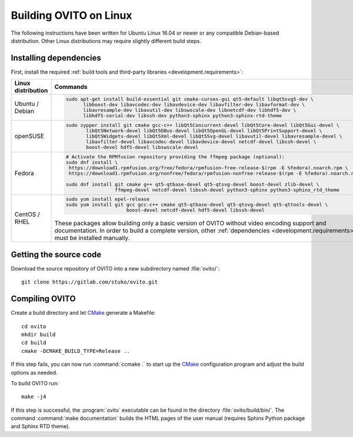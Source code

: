 .. _development.build_linux:

Building OVITO on Linux
=============================

The following instructions have been written for Ubuntu Linux 16.04 or newer or any compatible Debian-based distribution.
Other Linux distributions may require slightly different build steps.

Installing dependencies
-----------------------

First, install the required :ref:`build tools and third-party libraries <development.requirements>`:

.. list-table::
   :width: 100%
   :widths: auto
   :header-rows: 1

   * - Linux distribution
     - Commands
   * - Ubuntu / Debian
     - .. code::

          sudo apt-get install build-essential git cmake-curses-gui qt5-default libqt5svg5-dev \
                libboost-dev libavcodec-dev libavdevice-dev libavfilter-dev libavformat-dev \
                libavresample-dev libavutil-dev libswscale-dev libnetcdf-dev libhdf5-dev \
                libhdf5-serial-dev libssh-dev python3-sphinx python3-sphinx-rtd-theme

   * - openSUSE
     - .. code::
          
          sudo zypper install git cmake gcc-c++ libQt5Concurrent-devel libQt5Core-devel libQt5Gui-devel \
                 libQt5Network-devel libQt5DBus-devel libQt5OpenGL-devel libQt5PrintSupport-devel \
                 libQt5Widgets-devel libQt5Xml-devel libQt5Svg-devel libavutil-devel libavresample-devel \
                 libavfilter-devel libavcodec-devel libavdevice-devel netcdf-devel libssh-devel \
                 boost-devel hdf5-devel libswscale-devel

   * - Fedora
     - .. code::
          
          # Activate the RPMfusion repository providing the ffmpeg package (optional):
          sudo dnf install \
           https://download1.rpmfusion.org/free/fedora/rpmfusion-free-release-$(rpm -E %fedora).noarch.rpm \
           https://download1.rpmfusion.org/nonfree/fedora/rpmfusion-nonfree-release-$(rpm -E %fedora).noarch.rpm
          
          sudo dnf install git cmake g++ qt5-qtbase-devel qt5-qtsvg-devel boost-devel zlib-devel \
                           ffmpeg-devel netcdf-devel libssh-devel python3-sphinx python3-sphinx_rtd_theme

   * - CentOS / RHEL
     - .. code::
       
          sudo yum install epel-release
          sudo yum install git gcc gcc-c++ cmake qt5-qtbase-devel qt5-qtsvg-devel qt5-qttools-devel \
                               boost-devel netcdf-devel hdf5-devel libssh-devel

       These packages allow building only a basic version of OVITO without video encoding support and documentation.
       In order to build a complete version, other :ref:`dependencies <development.requirements>` must be installed manually.

Getting the source code
-----------------------

Download the source repository of OVITO into a new subdirectory named :file:`ovito/`::

  git clone https://gitlab.com/stuko/ovito.git

Compiling OVITO
---------------

Create a build directory and let `CMake <https://www.cmake.org/>`_ generate a Makefile::

  cd ovito
  mkdir build
  cd build
  cmake -DCMAKE_BUILD_TYPE=Release ..

If this step fails, you can now run :command:`ccmake .` to start up the
`CMake <https://www.cmake.org/>`_ configuration program and adjust the build options as needed.

To build OVITO run::

  make -j4

If this step is successful, the :program:`ovito` executable can be found in the directory :file:`ovito/build/bin/`.
The command :command:`make documentation` builds the HTML pages of the user manual (requires Sphinx Python package and Sphinx RTD theme).